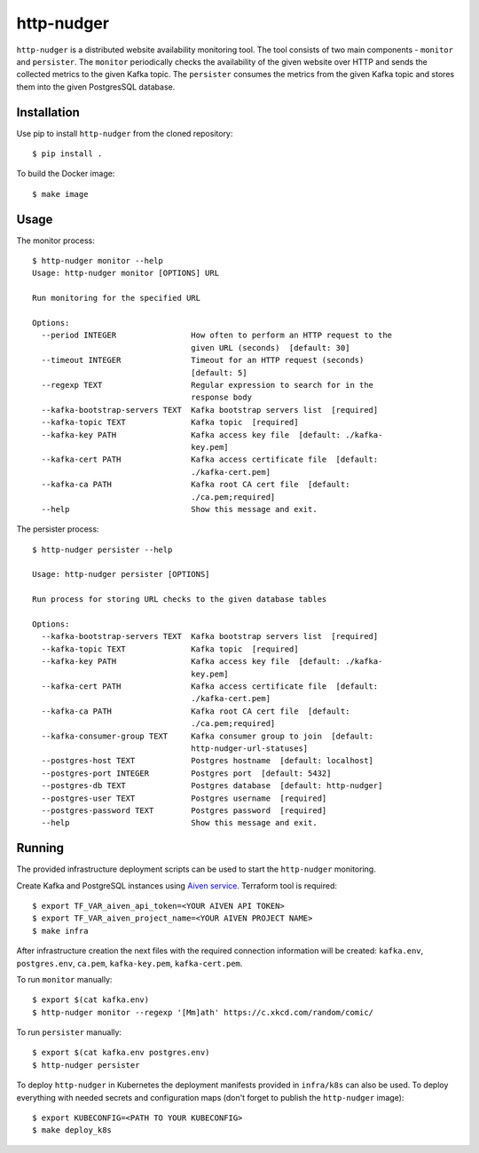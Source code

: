 http-nudger
===========
``http-nudger`` is a distributed website availability monitoring
tool. The tool consists of two main components - ``monitor`` and
``persister``. The ``monitor`` periodically checks the availability of
the given website over HTTP and sends the collected metrics to the
given Kafka topic. The ``persister`` consumes the metrics from the
given Kafka topic and stores them into the given PostgresSQL database.

Installation
------------
Use pip to install ``http-nudger`` from the cloned repository::
  
  $ pip install .

To build the Docker image::
  
  $ make image

Usage
-----

The monitor process::

  $ http-nudger monitor --help
  Usage: http-nudger monitor [OPTIONS] URL

  Run monitoring for the specified URL

  Options:
    --period INTEGER                How often to perform an HTTP request to the
                                    given URL (seconds)  [default: 30]
    --timeout INTEGER               Timeout for an HTTP request (seconds)
                                    [default: 5]
    --regexp TEXT                   Regular expression to search for in the
                                    response body
    --kafka-bootstrap-servers TEXT  Kafka bootstrap servers list  [required]
    --kafka-topic TEXT              Kafka topic  [required]
    --kafka-key PATH                Kafka access key file  [default: ./kafka-
                                    key.pem]
    --kafka-cert PATH               Kafka access certificate file  [default:
                                    ./kafka-cert.pem]
    --kafka-ca PATH                 Kafka root CA cert file  [default:
                                    ./ca.pem;required]
    --help                          Show this message and exit.

The persister process::

  $ http-nudger persister --help

  Usage: http-nudger persister [OPTIONS]

  Run process for storing URL checks to the given database tables

  Options:
    --kafka-bootstrap-servers TEXT  Kafka bootstrap servers list  [required]
    --kafka-topic TEXT              Kafka topic  [required]
    --kafka-key PATH                Kafka access key file  [default: ./kafka-
                                    key.pem]
    --kafka-cert PATH               Kafka access certificate file  [default:
                                    ./kafka-cert.pem]
    --kafka-ca PATH                 Kafka root CA cert file  [default:
                                    ./ca.pem;required]
    --kafka-consumer-group TEXT     Kafka consumer group to join  [default:
                                    http-nudger-url-statuses]
    --postgres-host TEXT            Postgres hostname  [default: localhost]
    --postgres-port INTEGER         Postgres port  [default: 5432]
    --postgres-db TEXT              Postgres database  [default: http-nudger]
    --postgres-user TEXT            Postgres username  [required]
    --postgres-password TEXT        Postgres password  [required]
    --help                          Show this message and exit.

Running
-------
The provided infrastructure deployment scripts can be used to start
the ``http-nudger`` monitoring.

Create Kafka and PostgreSQL instances using `Aiven service
<https://aiven.io/>`_. Terraform tool is required::

  $ export TF_VAR_aiven_api_token=<YOUR AIVEN API TOKEN>
  $ export TF_VAR_aiven_project_name=<YOUR AIVEN PROJECT NAME>
  $ make infra

After infrastructure creation the next files with the required
connection information will be created: ``kafka.env``,
``postgres.env``, ``ca.pem``, ``kafka-key.pem``, ``kafka-cert.pem``.

To run ``monitor`` manually::
  
  $ export $(cat kafka.env)
  $ http-nudger monitor --regexp '[Mm]ath' https://c.xkcd.com/random/comic/

To run ``persister`` manually::
  
  $ export $(cat kafka.env postgres.env)
  $ http-nudger persister

To deploy ``http-nudger`` in Kubernetes the deployment manifests
provided in ``infra/k8s`` can also be used. To deploy everything with
needed secrets and configuration maps (don't forget to publish the
``http-nudger`` image)::
  
  $ export KUBECONFIG=<PATH TO YOUR KUBECONFIG>
  $ make deploy_k8s
